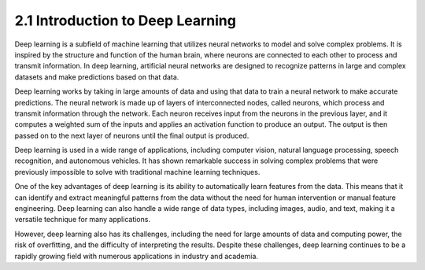 
2.1 Introduction to Deep Learning
=================================
Deep learning is a subfield of machine learning that utilizes neural networks to model and solve complex problems. It is inspired by the structure and function of the human brain, where neurons are connected to each other to process and transmit information. In deep learning, artificial neural networks are designed to recognize patterns in large and complex datasets and make predictions based on that data.

Deep learning works by taking in large amounts of data and using that data to train a neural network to make accurate predictions. The neural network is made up of layers of interconnected nodes, called neurons, which process and transmit information through the network. Each neuron receives input from the neurons in the previous layer, and it computes a weighted sum of the inputs and applies an activation function to produce an output. The output is then passed on to the next layer of neurons until the final output is produced.

Deep learning is used in a wide range of applications, including computer vision, natural language processing, speech recognition, and autonomous vehicles. It has shown remarkable success in solving complex problems that were previously impossible to solve with traditional machine learning techniques.

One of the key advantages of deep learning is its ability to automatically learn features from the data. This means that it can identify and extract meaningful patterns from the data without the need for human intervention or manual feature engineering. Deep learning can also handle a wide range of data types, including images, audio, and text, making it a versatile technique for many applications.

However, deep learning also has its challenges, including the need for large amounts of data and computing power, the risk of overfitting, and the difficulty of interpreting the results. Despite these challenges, deep learning continues to be a rapidly growing field with numerous applications in industry and academia.







